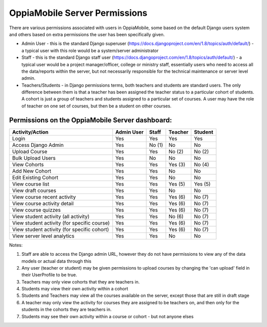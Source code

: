 OppiaMobile Server Permissions
================================

There are various permissions associated with users in OppiaMobile, some based 
on the default Django users system and others based on extra permissions the user
has been specifically given.

* Admin User - this is the standard Django superuser 
  (https://docs.djangoproject.com/en/1.8/topics/auth/default/) - a typical user 
  with this role would be a system/server administrator
* Staff - this is the standard Django staff user 
  (https://docs.djangoproject.com/en/1.8/topics/auth/default/) - a typical user 
  would be a project manager/officer, college or ministry staff, essentially 
  users who need to access all the data/reports within the server, but not 
  necessarily responsible for the technical maintenance or server level admin.
* Teachers/Students - in Django permissions terms, both teachers and students 
  are standard users. The only difference between them is that a teacher has 
  been assigned the teacher status to a particular cohort of students. A cohort 
  is just a group of teachers and students assigned to a particular set of 
  courses. A user may have the role of teacher on one set of courses, but then 
  be a student on other courses.



Permissions on the OppiaMobile Server dashboard:
------------------------------------------------

+------------------------+------------+----------+----------+----------+
| Activity/Action        | Admin User | Staff    | Teacher  | Student  |
+========================+============+==========+==========+==========+
| Login                  | Yes        | Yes      | Yes      | Yes      |
+------------------------+------------+----------+----------+----------+
| Access Django Admin    | Yes        | No (1)   | No       | No       |
+------------------------+------------+----------+----------+----------+
| Upload Course          | Yes        | Yes      | No (2)   | No (2)   |
+------------------------+------------+----------+----------+----------+
| Bulk Upload Users      | Yes        | No       | No       | No       |
+------------------------+------------+----------+----------+----------+
| View Cohorts           | Yes        | Yes      | Yes (3)  | No (4)   |
+------------------------+------------+----------+----------+----------+
| Add New Cohort         | Yes        | Yes      | No       | No       |
+------------------------+------------+----------+----------+----------+
| Edit Existing Cohort   | Yes        | Yes      | No       | No       |
+------------------------+------------+----------+----------+----------+
| View course list       | Yes        | Yes      | Yes (5)  | Yes (5)  |
+------------------------+------------+----------+----------+----------+
| View draft courses     | Yes        | Yes      | No       | No       |
+------------------------+------------+----------+----------+----------+
| View course recent     | Yes        | Yes      | Yes (6)  | No (7)   |
| activity               |            |          |          |          |
+------------------------+------------+----------+----------+----------+
| View course activity   | Yes        | Yes      | Yes (6)  | No (7)   |
| detail                 |            |          |          |          |
+------------------------+------------+----------+----------+----------+
| View course quizzes    | Yes        | Yes      | Yes (6)  | No (7)   |
+------------------------+------------+----------+----------+----------+
| View student activity  | Yes        | Yes      | No (6)   | No (7)   |
| (all activity)         |            |          |          |          |
+------------------------+------------+----------+----------+----------+
| View student activity  | Yes        | Yes      | Yes (6)  | No (7)   |
| (for specific course)  |            |          |          |          |
+------------------------+------------+----------+----------+----------+
| View student activity  | Yes        | Yes      | Yes (6)  | No (7)   |
| (for specific cohort)  |            |          |          |          |
+------------------------+------------+----------+----------+----------+
| View server level      | Yes        | Yes      | No       | No       |
| analytics              |            |          |          |          |
+------------------------+------------+----------+----------+----------+

Notes:

1. Staff are able to access the Django admin URL, however they do not have 
   permissions to view any of the data models or actual data through this
2. Any user (teacher or student) may be given permissions to upload courses by 
   changing the 'can upload' field in their UserProfile to be true.
3. Teachers may only view cohorts that they are teachers in.
4. Students may view their own activity within a cohort
5. Students and Teachers may view all the courses available on the server, 
   except those that are still in draft stage
6. A teacher may only view the activity for courses they are assigned to be 
   teachers on, and then only for the students in the cohorts they are teachers 
   in.
7. Students may see their own activity within a course or cohort - but not 
   anyone elses



